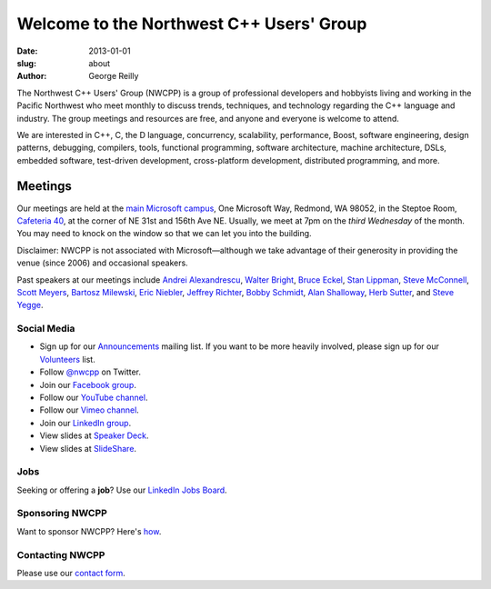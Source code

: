 Welcome to the Northwest C++ Users' Group
#########################################

:date: 2013-01-01
:slug: about
:author: George Reilly

The Northwest C++ Users' Group (NWCPP) is a group of professional developers and hobbyists
living and working in the Pacific Northwest
who meet monthly to discuss trends, techniques, and technology
regarding the C++ language and industry.
The group meetings and resources are free, and anyone and everyone is welcome to attend.

We are interested in C++, C, the D language, concurrency, scalability,
performance, Boost, software engineering, design patterns, debugging,
compilers, tools, functional programming, software architecture,
machine architecture, DSLs, embedded software, test-driven development,
cross-platform development, distributed programming, and more.

Meetings
~~~~~~~~

Our meetings are held at the
`main Microsoft campus </images/MicrosoftMainCampusMap.jpg>`_,
One Microsoft Way, Redmond, WA 98052,
in the Steptoe Room, `Cafeteria 40 <https://www.google.com/maps/place/Microsoft+Cafe+40/>`_,
at the corner of NE 31st and 156th Ave NE.
Usually, we meet at 7pm on the *third Wednesday* of the month.
You may need to knock on the window so that we can let you into the building.

Disclaimer: NWCPP is not associated with Microsoft—\
although we take advantage of their generosity
in providing the venue (since 2006) and occasional speakers.

Past speakers at our meetings include
`Andrei Alexandrescu <http://www.moderncppdesign.com>`_,
`Walter Bright <http://www.walterbright.com/>`_,
`Bruce Eckel <http://www.bruceeckel.com/>`_,
`Stan Lippman <http://blogs.msdn.com/slippman>`_,
`Steve McConnell <http://www.construx.com/>`_,
`Scott Meyers <http://www.aristeia.com/>`_,
`Bartosz Milewski <http://bartoszmilewski.com/>`_,
`Eric Niebler <http://ericniebler.com/>`_,
`Jeffrey Richter <http://www.wintellect.com/CS/blogs/jeffreyr/default.aspx>`_,
`Bobby Schmidt <http://www.linkedin.com/in/rhschmidt>`_,
`Alan Shalloway <http://www.netobjectives.com/bio-alan-shalloway>`_,
`Herb Sutter <http://www.gotw.ca/>`_,
and
`Steve Yegge <http://steve-yegge.blogspot.com/>`_.

.. _social-media:

Social Media
^^^^^^^^^^^^

* Sign up for our
  `Announcements <http://groups.google.com/group/NwcppAnnounce>`_ mailing list.
  If you want to be more heavily involved,
  please sign up for our `Volunteers <http://groups.google.com/group/nwcpp-volunteers>`_ list.
* Follow `@nwcpp <http://twitter.com/nwcpp>`_ on Twitter.
* Join our `Facebook group <http://www.facebook.com/group.php?gid=344125680930>`_.
* Follow our `YouTube channel <http://www.youtube.com/user/NWCPP>`_.
* Follow our `Vimeo channel <https://vimeo.com/nwcpp>`_.
* Join our `LinkedIn group <https://www.linkedin.com/groups/2770106/>`_.
* View slides at `Speaker Deck <https://speakerdeck.com/nwcpp>`_.
* View slides at `SlideShare <http://www.slideshare.net/nwcpp>`_.

Jobs
^^^^

Seeking or offering a **job**?
Use our `LinkedIn Jobs Board
<http://www.linkedin.com/groupAnswers?viewQuestions=&gid=2770106&forumID=5&sik=1268291239461>`_.

Sponsoring NWCPP
^^^^^^^^^^^^^^^^

Want to sponsor NWCPP?
Here's `how <{filename}/about/sponsors-howto.rst>`_.

Contacting NWCPP
^^^^^^^^^^^^^^^^

Please use our `contact form <{filename}/about/contact.rst>`_.

